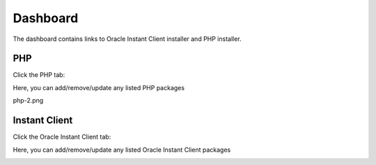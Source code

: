
Dashboard
===========================

The dashboard contains links to Oracle Instant Client installer and PHP installer.

PHP
---------------------

Click the PHP tab:

.. image:: _static/php-1.png

Here, you can add/remove/update any listed PHP packages

.. image:: _static/php-2.png



php-2.png

Instant Client
---------------------

Click the Oracle Instant Client tab:

.. image:: _static/oci-tab.png

Here, you can add/remove/update any listed  Oracle Instant Client packages

.. image:: _static/oci-tab-main.png
